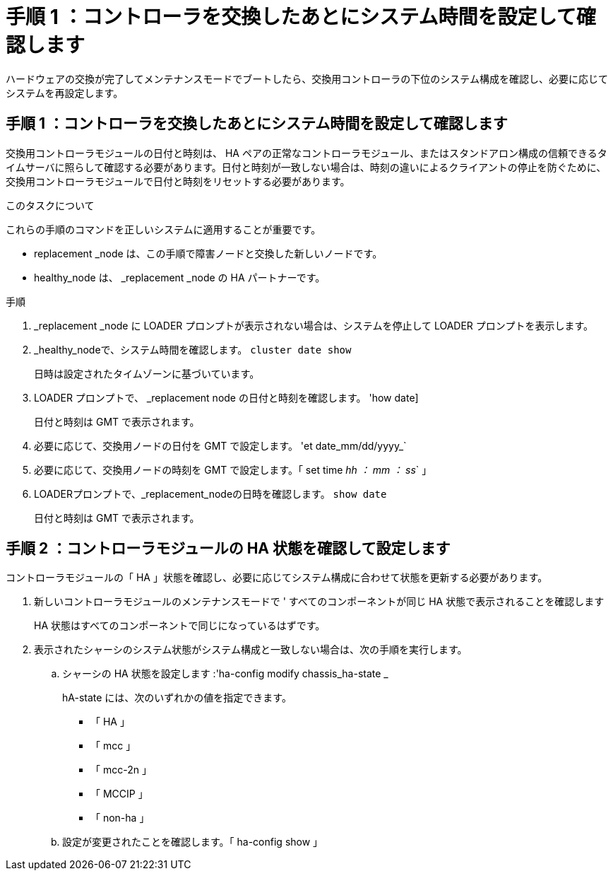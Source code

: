 = 手順 1 ：コントローラを交換したあとにシステム時間を設定して確認します
:allow-uri-read: 


ハードウェアの交換が完了してメンテナンスモードでブートしたら、交換用コントローラの下位のシステム構成を確認し、必要に応じてシステムを再設定します。



== 手順 1 ：コントローラを交換したあとにシステム時間を設定して確認します

交換用コントローラモジュールの日付と時刻は、 HA ペアの正常なコントローラモジュール、またはスタンドアロン構成の信頼できるタイムサーバに照らして確認する必要があります。日付と時刻が一致しない場合は、時刻の違いによるクライアントの停止を防ぐために、交換用コントローラモジュールで日付と時刻をリセットする必要があります。

.このタスクについて
これらの手順のコマンドを正しいシステムに適用することが重要です。

* replacement _node は、この手順で障害ノードと交換した新しいノードです。
* healthy_node は、 _replacement _node の HA パートナーです。


.手順
. _replacement _node に LOADER プロンプトが表示されない場合は、システムを停止して LOADER プロンプトを表示します。
. _healthy_nodeで、システム時間を確認します。 `cluster date show`
+
日時は設定されたタイムゾーンに基づいています。

. LOADER プロンプトで、 _replacement node の日付と時刻を確認します。 'how date]
+
日付と時刻は GMT で表示されます。

. 必要に応じて、交換用ノードの日付を GMT で設定します。 'et date_mm/dd/yyyy_`
. 必要に応じて、交換用ノードの時刻を GMT で設定します。「 set time _hh ： mm ： ss_` 」
. LOADERプロンプトで、_replacement_nodeの日時を確認します。 `show date`
+
日付と時刻は GMT で表示されます。





== 手順 2 ：コントローラモジュールの HA 状態を確認して設定します

コントローラモジュールの「 HA 」状態を確認し、必要に応じてシステム構成に合わせて状態を更新する必要があります。

. 新しいコントローラモジュールのメンテナンスモードで ' すべてのコンポーネントが同じ HA 状態で表示されることを確認します
+
HA 状態はすべてのコンポーネントで同じになっているはずです。

. 表示されたシャーシのシステム状態がシステム構成と一致しない場合は、次の手順を実行します。
+
.. シャーシの HA 状態を設定します :'ha-config modify chassis_ha-state _
+
hA-state には、次のいずれかの値を指定できます。

+
*** 「 HA 」
*** 「 mcc 」
*** 「 mcc-2n 」
*** 「 MCCIP 」
*** 「 non-ha 」


.. 設定が変更されたことを確認します。「 ha-config show 」




